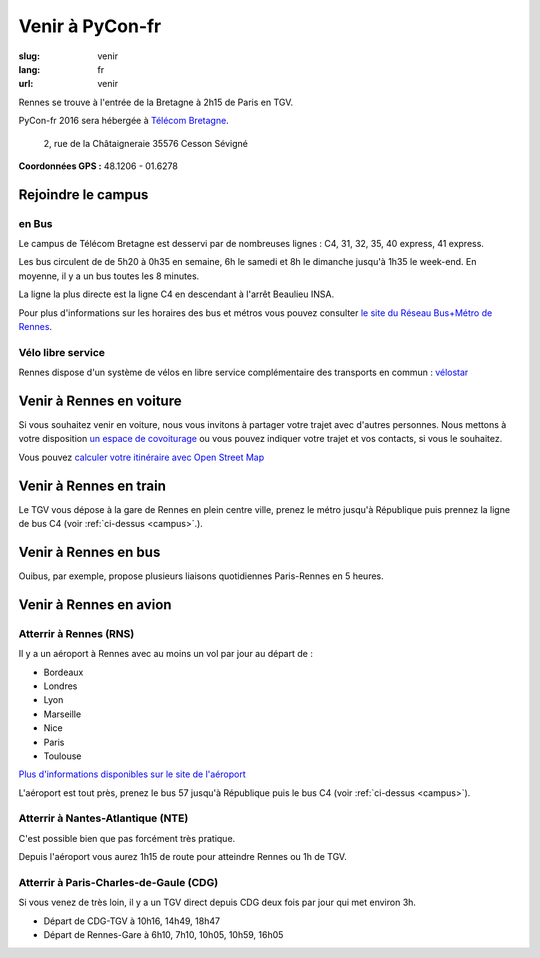 Venir à PyCon-fr
################

:slug: venir
:lang: fr
:url: venir

Rennes se trouve à l'entrée de la Bretagne à 2h15 de Paris en TGV.

PyCon-fr 2016 sera hébergée à `Télécom Bretagne
<http://www.telecom-bretagne.eu/ecole/campus_de_rennes/>`_.

 2, rue de la Châtaigneraie 35576 Cesson Sévigné

**Coordonnées GPS :** 48.1206 - 01.6278

.. html::
    <iframe id="carte" src="https://umap.openstreetmap.fr/fr/map/pyconfr_2016_campus_84009?scaleControl=true&miniMap=false&scrollWheelZoom=true&zoomControl=true&allowEdit=false&moreControl=false&datalayersControl=false&onLoadPanel=undefined&captionBar=false&datalayers=198023#14/48.1123/-1.6435"></iframe>
    <p><a href="https://umap.openstreetmap.fr/fr/map/pyconfr_2016_campus_84009#15/48.1192/-1.6250">Voir en plein écran</a></p>


.. _campus:

Rejoindre le campus
===================

en Bus
++++++

Le campus de Télécom Bretagne est desservi par de nombreuses lignes :
C4, 31, 32, 35, 40 express, 41 express.

Les bus circulent de de 5h20 à 0h35 en semaine, 6h le samedi et 8h le
dimanche jusqu'à 1h35 le week-end.  En moyenne, il y a un bus toutes les 8
minutes.

La ligne la plus directe est la ligne C4 en descendant à l'arrêt
Beaulieu INSA.

Pour plus d'informations sur les horaires des bus et métros vous pouvez
consulter `le site du Réseau Bus+Métro de Rennes`_.

.. _`le site du Réseau Bus+Métro de Rennes`: http://www.star.fr/se-deplacer/fiches-horaires-et-plans/?tx_pnfstarod_searchdocument%5Baction%5D=search&tx_pnfstarod_searchdocument%5Bcontroller%5D=SearchLines&cHash=2bdb192917b9dd2b387895b85238c8ed


Vélo libre service
++++++++++++++++++

Rennes dispose d'un système de vélos en libre service complémentaire des transports en commun : `vélostar <https://www.levelostar.fr/fr/>`_

Venir à Rennes en voiture
=========================

Si vous souhaitez venir en voiture, nous vous invitons à partager votre trajet
avec d'autres personnes. Nous mettons à votre disposition `un espace de
covoiturage <https://pad.notmyidea.org/p/covoiturage-pyconfr>`_ ou vous pouvez indiquer votre trajet et vos contacts, si vous le
souhaitez.

Vous pouvez `calculer votre itinéraire avec Open Street Map <http://www.openstreetmap.org/directions#map=9/47.9531/-1.8196>`_


Venir à Rennes en train
=======================

Le TGV vous dépose à la gare de Rennes en plein centre ville, prenez le métro
jusqu'à République puis prennez la ligne de bus C4 (voir :ref:`ci-dessus <campus>`.).

Venir à Rennes en bus
=====================

Ouibus, par exemple, propose plusieurs liaisons quotidiennes Paris-Rennes en 5 heures.

Venir à Rennes en avion
=======================

Atterrir à Rennes (RNS)
+++++++++++++++++++++++

Il y a un aéroport à Rennes avec au moins un vol par jour au départ de :

- Bordeaux
- Londres
- Lyon
- Marseille
- Nice
- Paris
- Toulouse

`Plus d'informations disponibles sur le site de l'aéroport <http://www.rennes.aeroport.fr/>`_

L'aéroport est tout près, prenez le bus 57 jusqu'à République puis le bus C4 (voir :ref:`ci-dessus <campus>`).

Atterrir à Nantes-Atlantique (NTE)
++++++++++++++++++++++++++++++++++

C'est possible bien que pas forcément très pratique.

Depuis l'aéroport vous aurez 1h15 de route pour atteindre Rennes ou 1h
de TGV.


Atterrir à Paris-Charles-de-Gaule (CDG)
+++++++++++++++++++++++++++++++++++++++

Si vous venez de très loin, il y a un TGV direct depuis CDG deux fois
par jour qui met environ 3h.

- Départ de CDG-TGV à 10h16, 14h49, 18h47
- Départ de Rennes-Gare à 6h10, 7h10, 10h05, 10h59, 16h05
